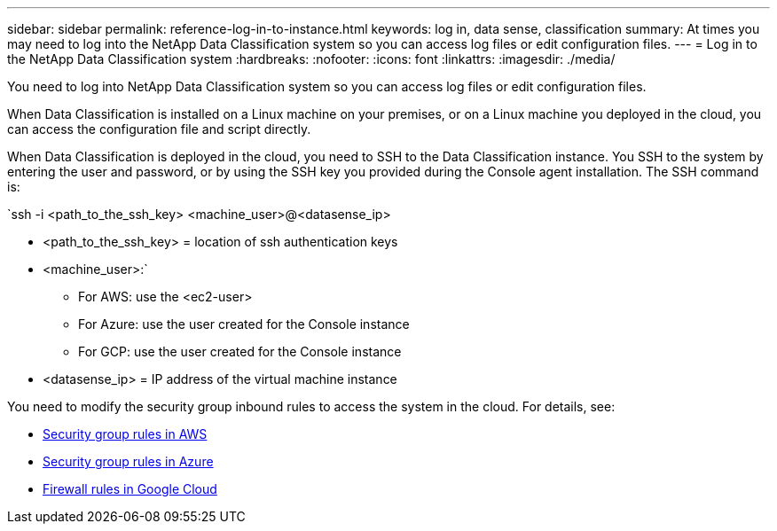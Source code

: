 ---
sidebar: sidebar
permalink: reference-log-in-to-instance.html
keywords: log in, data sense, classification
summary: At times you may need to log into the NetApp Data Classification system so you can access log files or edit configuration files.
---
= Log in to the NetApp Data Classification system
:hardbreaks:
:nofooter:
:icons: font
:linkattrs:
:imagesdir: ./media/

[.lead]
You need to log into NetApp Data Classification system so you can access log files or edit configuration files.

When Data Classification is installed on a Linux machine on your premises, or on a Linux machine you deployed in the cloud, you can access the configuration file and script directly.

When Data Classification is deployed in the cloud, you need to SSH to the Data Classification instance. You SSH to the system by entering the user and password, or by using the SSH key you provided during the Console agent installation. The SSH command is:

`ssh -i <path_to_the_ssh_key> <machine_user>@<datasense_ip>

* <path_to_the_ssh_key> = location of ssh authentication keys
* <machine_user>:`

** For AWS: use the <ec2-user>
** For Azure: use the user created for the Console instance
** For GCP: use the user created for the Console instance

* <datasense_ip> = IP address of the virtual machine instance

You need to modify the security group inbound rules to access the system in the cloud. For details, see: 

* https://docs.netapp.com/us-en/bluexp-setup-admin/reference-ports-aws.html[Security group rules in AWS^]
* https://docs.netapp.com/us-en/bluexp-setup-admin/reference-ports-azure.html[Security group rules in Azure^]
* https://docs.netapp.com/us-en/bluexp-setup-admin/reference-ports-gcp.html[Firewall rules in Google Cloud^]

